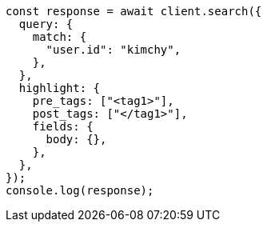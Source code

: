 // This file is autogenerated, DO NOT EDIT
// Use `node scripts/generate-docs-examples.js` to generate the docs examples

[source, js]
----
const response = await client.search({
  query: {
    match: {
      "user.id": "kimchy",
    },
  },
  highlight: {
    pre_tags: ["<tag1>"],
    post_tags: ["</tag1>"],
    fields: {
      body: {},
    },
  },
});
console.log(response);
----
